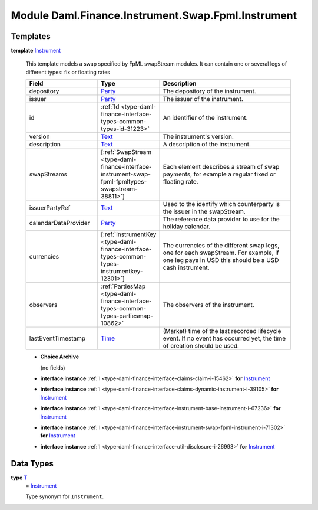 .. Copyright (c) 2022 Digital Asset (Switzerland) GmbH and/or its affiliates. All rights reserved.
.. SPDX-License-Identifier: Apache-2.0

.. _module-daml-finance-instrument-swap-fpml-instrument-17241:

Module Daml.Finance.Instrument.Swap.Fpml.Instrument
===================================================

Templates
---------

.. _type-daml-finance-instrument-swap-fpml-instrument-instrument-3170:

**template** `Instrument <type-daml-finance-instrument-swap-fpml-instrument-instrument-3170_>`_

  This template models a swap specified by FpML swapStream modules\.
  It can contain one or several legs of different types\: fix or floating rates

  .. list-table::
     :widths: 15 10 30
     :header-rows: 1

     * - Field
       - Type
       - Description
     * - depository
       - `Party <https://docs.daml.com/daml/stdlib/Prelude.html#type-da-internal-lf-party-57932>`_
       - The depository of the instrument\.
     * - issuer
       - `Party <https://docs.daml.com/daml/stdlib/Prelude.html#type-da-internal-lf-party-57932>`_
       - The issuer of the instrument\.
     * - id
       - :ref:`Id <type-daml-finance-interface-types-common-types-id-31223>`
       - An identifier of the instrument\.
     * - version
       - `Text <https://docs.daml.com/daml/stdlib/Prelude.html#type-ghc-types-text-51952>`_
       - The instrument's version\.
     * - description
       - `Text <https://docs.daml.com/daml/stdlib/Prelude.html#type-ghc-types-text-51952>`_
       - A description of the instrument\.
     * - swapStreams
       - \[:ref:`SwapStream <type-daml-finance-interface-instrument-swap-fpml-fpmltypes-swapstream-38811>`\]
       - Each element describes a stream of swap payments, for example a regular fixed or floating rate\.
     * - issuerPartyRef
       - `Text <https://docs.daml.com/daml/stdlib/Prelude.html#type-ghc-types-text-51952>`_
       - Used to the identify which counterparty is the issuer in the swapStream\.
     * - calendarDataProvider
       - `Party <https://docs.daml.com/daml/stdlib/Prelude.html#type-da-internal-lf-party-57932>`_
       - The reference data provider to use for the holiday calendar\.
     * - currencies
       - \[:ref:`InstrumentKey <type-daml-finance-interface-types-common-types-instrumentkey-12301>`\]
       - The currencies of the different swap legs, one for each swapStream\. For example, if one leg pays in USD this should be a USD cash instrument\.
     * - observers
       - :ref:`PartiesMap <type-daml-finance-interface-types-common-types-partiesmap-10862>`
       - The observers of the instrument\.
     * - lastEventTimestamp
       - `Time <https://docs.daml.com/daml/stdlib/Prelude.html#type-da-internal-lf-time-63886>`_
       - (Market) time of the last recorded lifecycle event\. If no event has occurred yet, the time of creation should be used\.

  + **Choice Archive**

    (no fields)

  + **interface instance** :ref:`I <type-daml-finance-interface-claims-claim-i-15462>` **for** `Instrument <type-daml-finance-instrument-swap-fpml-instrument-instrument-3170_>`_

  + **interface instance** :ref:`I <type-daml-finance-interface-claims-dynamic-instrument-i-39105>` **for** `Instrument <type-daml-finance-instrument-swap-fpml-instrument-instrument-3170_>`_

  + **interface instance** :ref:`I <type-daml-finance-interface-instrument-base-instrument-i-67236>` **for** `Instrument <type-daml-finance-instrument-swap-fpml-instrument-instrument-3170_>`_

  + **interface instance** :ref:`I <type-daml-finance-interface-instrument-swap-fpml-instrument-i-71302>` **for** `Instrument <type-daml-finance-instrument-swap-fpml-instrument-instrument-3170_>`_

  + **interface instance** :ref:`I <type-daml-finance-interface-util-disclosure-i-26993>` **for** `Instrument <type-daml-finance-instrument-swap-fpml-instrument-instrument-3170_>`_

Data Types
----------

.. _type-daml-finance-instrument-swap-fpml-instrument-t-37762:

**type** `T <type-daml-finance-instrument-swap-fpml-instrument-t-37762_>`_
  \= `Instrument <type-daml-finance-instrument-swap-fpml-instrument-instrument-3170_>`_

  Type synonym for ``Instrument``\.

